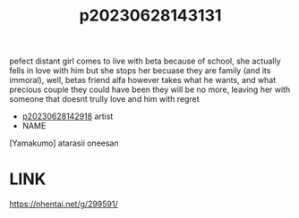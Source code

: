 :PROPERTIES:
:ID:       6d30ea4e-3169-4d1e-9ded-ee86db8b8c31
:END:
#+title: p20230628143131
#+filetags: :ntronary:
pefect distant girl comes to live with beta because of school, she actually fells in love with him but she stops her becuase they are family (and its immoral), well, betas friend alfa however takes what he wants, and what precious couple they could have been they will be no more, leaving her with someone that doesnt trully love and him with regret
- [[id:1cca90fb-ed75-4526-a7c8-0b608f3d5180][p20230628142918]] artist
- NAME
[Yamakumo] atarasii oneesan
* LINK
https://nhentai.net/g/299591/
